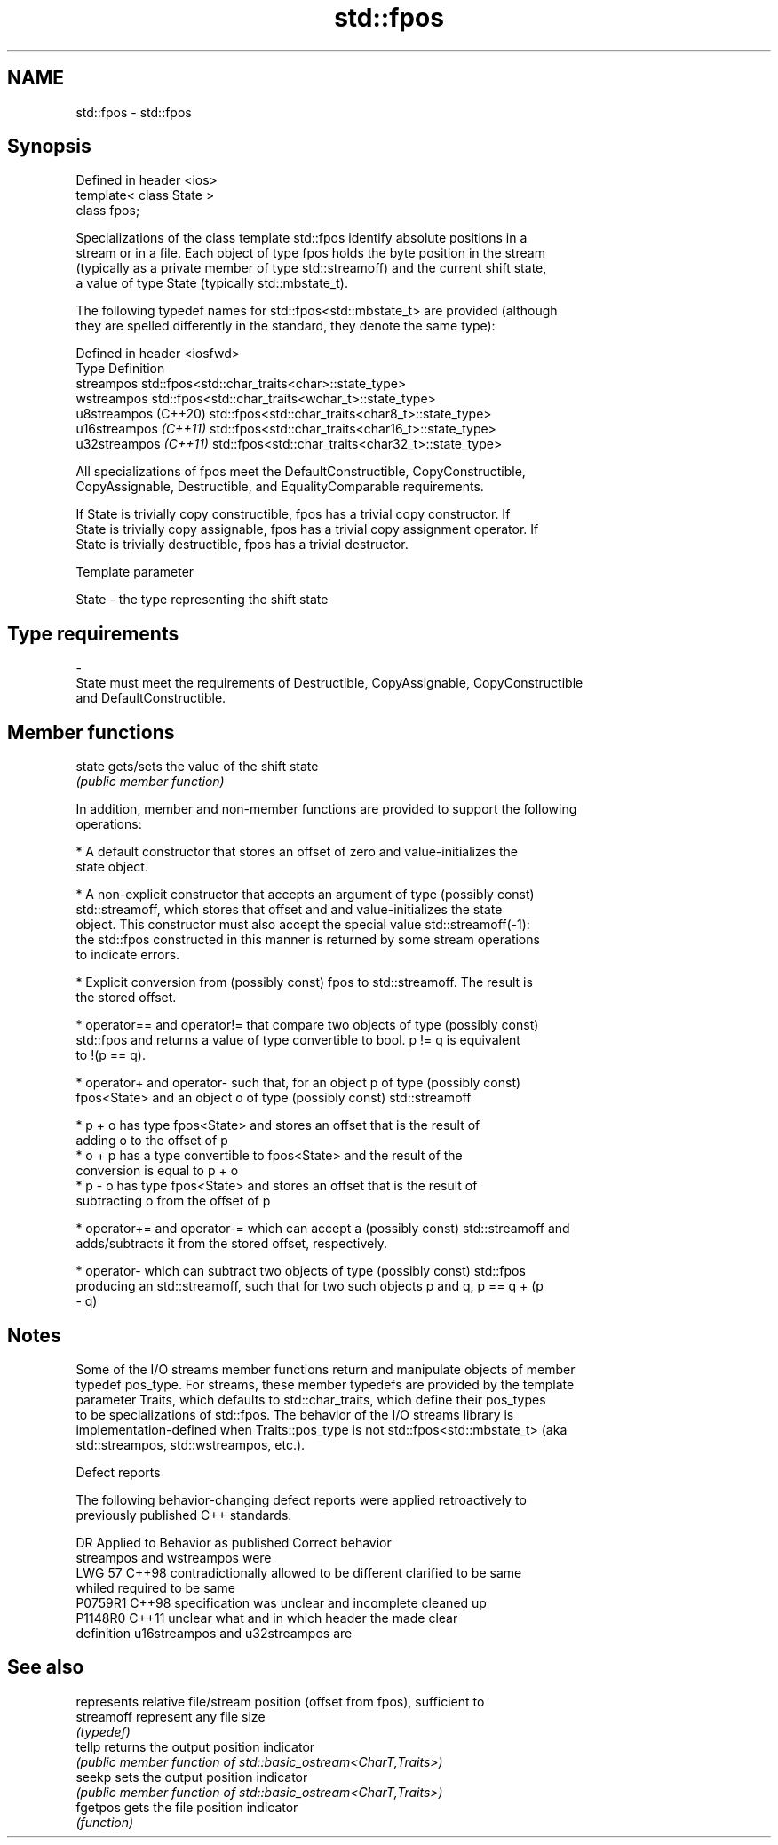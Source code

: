 .TH std::fpos 3 "2022.07.31" "http://cppreference.com" "C++ Standard Libary"
.SH NAME
std::fpos \- std::fpos

.SH Synopsis
   Defined in header <ios>
   template< class State >
   class fpos;

   Specializations of the class template std::fpos identify absolute positions in a
   stream or in a file. Each object of type fpos holds the byte position in the stream
   (typically as a private member of type std::streamoff) and the current shift state,
   a value of type State (typically std::mbstate_t).

   The following typedef names for std::fpos<std::mbstate_t> are provided (although
   they are spelled differently in the standard, they denote the same type):

   Defined in header <iosfwd>
   Type                 Definition
   streampos            std::fpos<std::char_traits<char>::state_type>
   wstreampos           std::fpos<std::char_traits<wchar_t>::state_type>
   u8streampos (C++20)  std::fpos<std::char_traits<char8_t>::state_type>
   u16streampos \fI(C++11)\fP std::fpos<std::char_traits<char16_t>::state_type>
   u32streampos \fI(C++11)\fP std::fpos<std::char_traits<char32_t>::state_type>

   All specializations of fpos meet the DefaultConstructible, CopyConstructible,
   CopyAssignable, Destructible, and EqualityComparable requirements.

   If State is trivially copy constructible, fpos has a trivial copy constructor. If
   State is trivially copy assignable, fpos has a trivial copy assignment operator. If
   State is trivially destructible, fpos has a trivial destructor.

  Template parameter

   State              -              the type representing the shift state
.SH Type requirements
   -
   State must meet the requirements of Destructible, CopyAssignable, CopyConstructible
   and DefaultConstructible.

.SH Member functions

   state gets/sets the value of the shift state
         \fI(public member function)\fP

   In addition, member and non-member functions are provided to support the following
   operations:

     * A default constructor that stores an offset of zero and value-initializes the
       state object.

     * A non-explicit constructor that accepts an argument of type (possibly const)
       std::streamoff, which stores that offset and and value-initializes the state
       object. This constructor must also accept the special value std::streamoff(-1):
       the std::fpos constructed in this manner is returned by some stream operations
       to indicate errors.

     * Explicit conversion from (possibly const) fpos to std::streamoff. The result is
       the stored offset.

     * operator== and operator!= that compare two objects of type (possibly const)
       std::fpos and returns a value of type convertible to bool. p != q is equivalent
       to !(p == q).

     * operator+ and operator- such that, for an object p of type (possibly const)
       fpos<State> and an object o of type (possibly const) std::streamoff

              * p + o has type fpos<State> and stores an offset that is the result of
                adding o to the offset of p
              * o + p has a type convertible to fpos<State> and the result of the
                conversion is equal to p + o
              * p - o has type fpos<State> and stores an offset that is the result of
                subtracting o from the offset of p

     * operator+= and operator-= which can accept a (possibly const) std::streamoff and
       adds/subtracts it from the stored offset, respectively.

     * operator- which can subtract two objects of type (possibly const) std::fpos
       producing an std::streamoff, such that for two such objects p and q, p == q + (p
       - q)

.SH Notes

   Some of the I/O streams member functions return and manipulate objects of member
   typedef pos_type. For streams, these member typedefs are provided by the template
   parameter Traits, which defaults to std::char_traits, which define their pos_types
   to be specializations of std::fpos. The behavior of the I/O streams library is
   implementation-defined when Traits::pos_type is not std::fpos<std::mbstate_t> (aka
   std::streampos, std::wstreampos, etc.).

  Defect reports

   The following behavior-changing defect reports were applied retroactively to
   previously published C++ standards.

     DR    Applied to            Behavior as published               Correct behavior
                      streampos and wstreampos were
   LWG 57  C++98      contradictionally allowed to be different    clarified to be same
                      whiled required to be same
   P0759R1 C++98      specification was unclear and incomplete     cleaned up
   P1148R0 C++11      unclear what and in which header the         made clear
                      definition u16streampos and u32streampos are

.SH See also

             represents relative file/stream position (offset from fpos), sufficient to
   streamoff represent any file size
             \fI(typedef)\fP
   tellp     returns the output position indicator
             \fI(public member function of std::basic_ostream<CharT,Traits>)\fP
   seekp     sets the output position indicator
             \fI(public member function of std::basic_ostream<CharT,Traits>)\fP
   fgetpos   gets the file position indicator
             \fI(function)\fP
